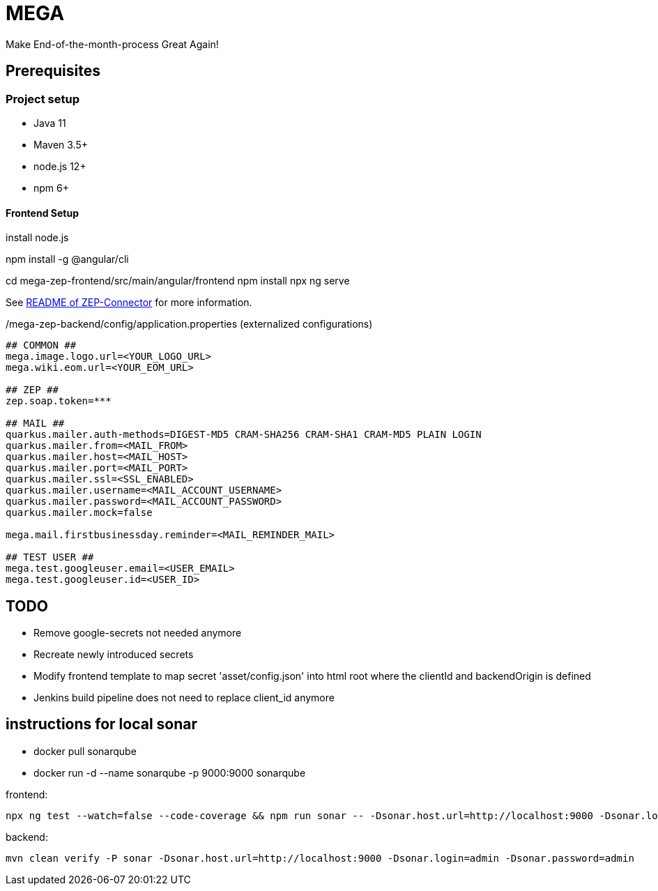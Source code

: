 = MEGA

Make End-of-the-month-process Great Again!

== Prerequisites

=== Project setup

- Java 11
- Maven 3.5+
- node.js 12+
- npm 6+

==== Frontend Setup

install node.js

npm install -g @angular/cli

cd mega-zep-frontend/src/main/angular/frontend
npm install
npx ng serve

See link:mega-zep-connector/README.adoc[README of ZEP-Connector] for more information.

./mega-zep-backend/config/application.properties (externalized configurations)
[source,properties]
----
## COMMON ##
mega.image.logo.url=<YOUR_LOGO_URL>
mega.wiki.eom.url=<YOUR_EOM_URL>

## ZEP ##
zep.soap.token=***

## MAIL ##
quarkus.mailer.auth-methods=DIGEST-MD5 CRAM-SHA256 CRAM-SHA1 CRAM-MD5 PLAIN LOGIN
quarkus.mailer.from=<MAIL_FROM>
quarkus.mailer.host=<MAIL_HOST>
quarkus.mailer.port=<MAIL_PORT>
quarkus.mailer.ssl=<SSL_ENABLED>
quarkus.mailer.username=<MAIL_ACCOUNT_USERNAME>
quarkus.mailer.password=<MAIL_ACCOUNT_PASSWORD>
quarkus.mailer.mock=false

mega.mail.firstbusinessday.reminder=<MAIL_REMINDER_MAIL>

## TEST USER ##
mega.test.googleuser.email=<USER_EMAIL>
mega.test.googleuser.id=<USER_ID>
----

## TODO

- Remove google-secrets not needed anymore
- Recreate newly introduced secrets
- Modify frontend template to map secret 'asset/config.json' into html root where the clientId and backendOrigin is defined
- Jenkins build pipeline does not need to replace client_id anymore

## instructions for local sonar
- docker pull sonarqube
- docker run -d --name sonarqube -p 9000:9000 sonarqube

frontend:
[source]
----
npx ng test --watch=false --code-coverage && npm run sonar -- -Dsonar.host.url=http://localhost:9000 -Dsonar.login=admin -Dsonar.password=admin
----

backend: 
[source]
----
mvn clean verify -P sonar -Dsonar.host.url=http://localhost:9000 -Dsonar.login=admin -Dsonar.password=admin
----
